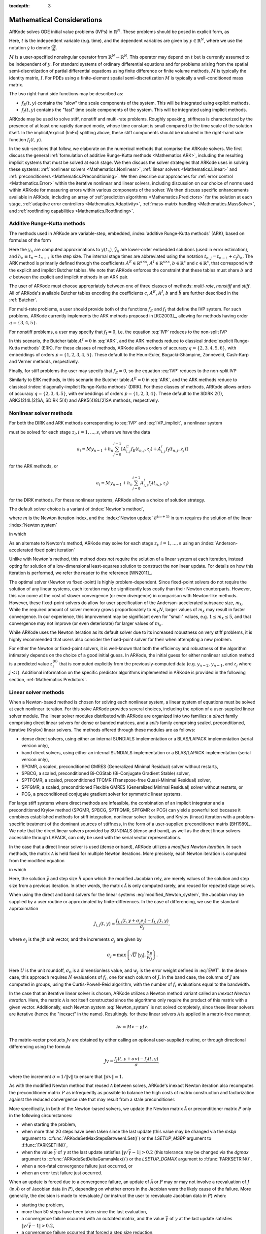 ..
   Programmer(s): Daniel R. Reynolds @ SMU
   ----------------------------------------------------------------
   Copyright (c) 2013, Southern Methodist University.
   All rights reserved.
   For details, see the LICENSE file.
   ----------------------------------------------------------------

:tocdepth: 3

.. _Mathematics:

===========================
Mathematical Considerations
===========================

ARKode solves ODE initial value problems (IVPs) in :math:`\mathbb{R}^N`.
These problems should be posed in explicit form, as

.. math::
   M\dot{y} = f_E(t,y) + f_I(t,y), \qquad y(t_0) = y_0.
   :label: IVP

Here, :math:`t` is the independent variable (e.g. time), and the
dependent variables are given by :math:`y \in \mathbb{R}^N`, where we
use the notation :math:`\dot{y}` to denote :math:`\frac{dy}{dt}`.

:math:`M` is a user-specified nonsingular operator from
:math:`\mathbb{R}^N \to \mathbb{R}^N`.  This operator may depend on
:math:`t` but is currently assumed to be independent of :math:`y`.
For standard systems of ordinary differential equations and for
problems arising from the spatial semi-discretization of partial
differential equations using finite difference or finite volume
methods, :math:`M` is typically the identity matrix, :math:`I`.  For
PDEs using a finite-element spatial semi-discretization :math:`M` is
typically a well-conditioned mass matrix.  

The two right-hand side functions may be described as:  

* :math:`f_E(t,y)` contains the "slow" time scale components of the
  system.  This will be integrated using explicit methods.

* :math:`f_I(t,y)` contains the "fast" time scale components of the
  system.  This will be integrated using implicit methods.

ARKode may be used to solve stiff, nonstiff and multi-rate problems.
Roughly speaking, stiffness is characterized by the presence of at
least one rapidly damped mode, whose time constant is small compared
to the time scale of the solution itself.  In the implicit/explicit
(ImEx) splitting above, these stiff components should be included in
the right-hand side function :math:`f_I(t,y)`.

In the sub-sections that follow, we elaborate on the numerical
methods that comprise the ARKode solvers.  We first discuss the
general :ref:`formulation of additive Runge-Kutta methods
<Mathematics.ARK>`, including the resulting implicit systems that must
be solved at each stage.  We then discuss the solver strategies that
ARKode uses in solving these systems: :ref:`nonlinear solvers
<Mathematics.Nonlinear>`, :ref:`linear solvers <Mathematics.Linear>`
and :ref:`preconditioners <Mathematics.Preconditioning>`.  We then
describe our approaches for :ref:`error control <Mathematics.Error>`
within the iterative nonlinear and linear solvers, including
discussion on our choice of norms used within ARKode for measuring
errors within various components of the solver.  We then discuss
specific enhancements available in ARKode, including an array of
:ref:`prediction algorithms <Mathematics.Predictors>` for the solution
at each stage, :ref:`adaptive error controllers
<Mathematics.Adaptivity>`, :ref:`mass-matrix handling
<Mathematics.MassSolve>`, and :ref:`rootfinding capabilities
<Mathematics.Rootfinding>`.





.. _Mathematics.ARK:

Additive Runge-Kutta methods
===============================

The methods used in ARKode are variable-step, embedded, 
:index:`additive Runge-Kutta methods` (ARK), based on formulas of the
form 

.. math::
   M z_i &= M y_{n-1} + h_n \sum_{j=0}^{i-1} A^E_{i,j} f_E(t_{n,j}, z_j) 
                 + h_n \sum_{j=0}^{i}   A^I_{i,j} f_I(t_{n,j}, z_j),
   \quad i=1,\ldots,s, \\
   M y_n &= M y_{n-1} + h_n \sum_{i=0}^{s} b_i \left(f_E(t_{n,i}, z_i) 
                 + f_I(t_{n,i}, z_i)\right), \\
   M \tilde{y}_n &= M y_{n-1} + h_n \sum_{i=0}^{s} \tilde{b}_i 
       \left(f_E(t_{n,i}, z_i) + f_I(t_{n,i}, z_i)\right).
   :label: ARK

Here the :math:`y_n` are computed approximations to :math:`y(t_n)`,
:math:`\tilde{y}_n` are lower-order embedded solutions (used in error
estimation), and :math:`h_n \equiv t_n - t_{n-1}` is the step size.
The internal stage times are abbreviated using the notation
:math:`t_{n,j} = t_{n-1} + c_j h_n`.  The ARK method is primarily
defined through the coefficients :math:`A^E \in \mathbb{R}^{s\times s}`, 
:math:`A^I \in \mathbb{R}^{s\times s}`, :math:`b \in \mathbb{R}^{s}` and 
:math:`c \in \mathbb{R}^{s}`, that correspond with the explicit and
implicit Butcher tables.  We note that ARKode enforces the constraint
that these tables must share :math:`b` and :math:`c` between the
explicit and implicit methods in an ARK pair.  

The user of ARKode must choose appropriately between one of three
classes of methods: *multi-rate*, *nonstiff* and *stiff*.  All of
ARKode's available Butcher tables encoding the coefficients :math:`c`,
:math:`A^E`, :math:`A^I`, :math:`b` and :math:`\tilde{b}` are further
described in the :ref:`Butcher`.  

For multi-rate problems, a user should provide both of the functions
:math:`f_E` and :math:`f_I` that define the IVP system.  For such
problems, ARKode currently implements the ARK methods proposed in
[KC2003]_, allowing for methods having order :math:`q = \{3,4,5\}`.

For nonstiff problems, a user may specify that :math:`f_I = 0`,
i.e. the equation :eq:`IVP` reduces to the non-split IVP 

.. math::
   M\dot{y} = f_E(t,y), \qquad y(t_0) = y_0.
   :label: IVP_explicit

In this scenario, the Butcher table :math:`A^I=0` in :eq:`ARK`, and
the ARK methods reduce to classical :index:`explicit Runge-Kutta
methods` (ERK).  For these classes of methods, ARKode allows orders of
accuracy :math:`q = \{2,3,4,5,6\}`, with embeddings of orders :math:`p
= \{1,2,3,4,5\}`.  These default to the Heun-Euler, Bogacki-Shampine,
Zonneveld, Cash-Karp and Verner methods, respectively.

Finally, for stiff problems the user may specify that :math:`f_E = 0`,
so the equation :eq:`IVP` reduces to the non-split IVP 

.. math::
   M\dot{y} = f_I(t,y), \qquad y(t_0) = y_0.
   :label: IVP_implicit

Similarly to ERK methods, in this scenario the Butcher table
:math:`A^E=0` in :eq:`ARK`, and the ARK methods reduce to classical
:index:`diagonally-implicit Runge-Kutta methods` (DIRK).  For these
classes of methods, ARKode allows orders of accuracy :math:`q =
\{2,3,4,5\}`, with embeddings of orders :math:`p = \{1,2,3,4\}`.
These default to the SDIRK 2(1), ARK3(2)4L[2]SA, SDIRK 5(4) and
ARK5(4)8L[2]SA methods, respectively. 




.. _Mathematics.Nonlinear:

Nonlinear solver methods
===============================


For both the DIRK and ARK methods corresponding to :eq:`IVP` and
:eq:`IVP_implicit`, a nonlinear system

.. math::
   G(z_i) \equiv M z_i - h_n A^I_{i,i} f_I(t_{n,i}, z_i) - a_i = 0
   :label: Residual

must be solved for each stage :math:`z_i, i=1,\ldots,s`, where we have
the data 

.. math::
   a_i \equiv M y_{n-1} + h_n \sum_{j=0}^{i-1} \left[
      A^E_{i,j} f_E(t_{n,j}, z_j) +
      A^I_{i,j} f_I(t_{n,j}, z_j) \right]
   
for the ARK methods, or 

.. math::
   a_i \equiv M y_{n-1} + h_n \sum_{j=0}^{i-1} 
      A^I_{i,j} f_I(t_{n,j}, z_j)
   
for the DIRK methods.  For these nonlinear systems, ARKode allows a
choice of solution strategy. 

The default solver choice is a variant of :index:`Newton's method`,

.. math::
   z_i^{(m+1)} = z_i^{(m)} + \delta^{(m+1)},
   :label: Newton_iteration

where :math:`m` is the Newton iteration index, and the :index:`Newton
update` :math:`\delta^{(m+1)}` in turn requires the solution of the
linear :index:`Newton system` 

.. math::
   {\mathcal A}\left(z_i^{(m)}\right) \delta^{(m+1)} = -G\left(z_i^{(m)}\right), 
   :label: Newton_system

in which

.. math::
   {\mathcal A} \approx M - \gamma J, \quad J = \frac{\partial f_I}{\partial y},
   \quad\text{and}\quad \gamma = h_n A^I_{i,i}.
   :label: NewtonMatrix

As an alternate to Newton's method, ARKode may solve for each stage
:math:`z_i, i=1,\ldots,s` using an :index:`Anderson-accelerated fixed
point iteration`

.. math::
   z_i^{(m+1)} = g(z_i^{(m)}), \quad m=0,1,\ldots
   :label: AAFP_iteration

Unlike with Newton's method, this method *does not* require the
solution of a linear system at each iteration, instead opting for
solution of a low-dimensional least-squares solution to construct the
nonlinear update.  For details on how this iteration is performed, we
refer the reader to the reference [WN2011]_.

The optimal solver (Newton vs fixed-point) is highly
problem-dependent.  Since fixed-point solvers do not require
the solution of any linear systems, each iteration may be
significantly less costly than their Newton counterparts.  However,
this can come at the cost of slower convergence (or even divergence)
in comparison with Newton-like methods.  However, these fixed-point
solvers do allow for user specification of the Anderson-accelerated
subspace size, :math:`m_k`.  While the required amount of solver
memory grows proportionately to :math:`m_k N`, larger values of
:math:`m_k` may result in faster convergence.  In our experience, this
improvement may be significant even for "small" values,
e.g. :math:`1\le m_k\le 5`, and that convergence may not improve (or
even deteriorate) for larger values of :math:`m_k`.

While ARKode uses the Newton iteration as its default solver due to
its increased robustness on very stiff problems, it is highly
recommended that users also consider the fixed-point solver for their
when attempting a new problem.




For either the Newton or fixed-point solvers, it is well-known that
both the efficiency and robustness of the algorithm intimately depends
on the choice of a good initial guess.  In ARKode, the initial guess
for either nonlinear solution method is a predicted value
:math:`z_i^{(0)}` that is computed explicitly from the
previously-computed data (e.g. :math:`y_{n-2}`, :math:`y_{n-1}`, and
:math:`z_j` where :math:`j<i`).  Additional information on the
specific predictor algorithms implemented in ARKode is provided in the
following section, :ref:`Mathematics.Predictors`.



.. _Mathematics.Linear:

Linear solver methods
===============================

When a Newton-based method is chosen for solving each nonlinear
system, a linear system of equations must be solved at each nonlinear
iteration.  For this solve ARKode provides several choices, including
the option of a user-supplied linear solver module.  The linear solver
modules distributed with ARKode are organized into two families: a
*direct* family comprising direct linear solvers for dense or banded
matrices, and a *spils* family comprising scaled, preconditioned,
iterative (Krylov) linear solvers.  The methods offered through these
modules are as follows:

* dense direct solvers, using either an internal SUNDIALS
  implementation or a BLAS/LAPACK implementation (serial version
  only), 
* band direct solvers, using either an internal SUNDIALS
  implementation or a BLAS/LAPACK implementation (serial version
  only), 
* SPGMR, a scaled, preconditioned GMRES (Generalized Minimal Residual)
  solver without restarts, 
* SPBCG, a scaled, preconditioned Bi-CGStab (Bi-Conjugate Gradient
  Stable) solver,
* SPTFQMR, a scaled, preconditioned TFQMR (Transpose-free
  Quasi-Minimal Residual) solver,
* SPFGMR, a scaled, preconditioned Flexible GMRES (Generalized Minimal
  Residual) solver without restarts, or
* PCG, a preconditioned conjugate gradient solver for symmetric linear
  systems.

For large stiff systems where direct methods are infeasible, the
combination of an implicit integrator and a preconditioned
Krylov method (SPGMR, SPBCG, SPTFQMR, SPFGMR or PCG) can yield a
powerful tool because it combines established methods for stiff
integration, nonlinear solver iteration, and Krylov (linear) iteration
with a problem-specific treatment of the dominant sources of
stiffness, in the form of a user-supplied preconditioner matrix
[BH1989]_.  We note that the direct linear solvers
provided by SUNDIALS (dense and band), as well as the direct linear
solvers accessible through LAPACK, can only be used with the serial
vector representations.


.. index:: modified Newton iteration

In the case that a direct linear solver is used (dense or band),
ARKode utilizes a *modified Newton iteration*. In such methods, the
matrix :math:`{\mathcal A}` is held fixed for multiple Newton
iterations.  More precisely, each Newton iteration is computed from
the modified equation 

.. math::
   \tilde{\mathcal A}\left(z_i^{(m)}\right) \delta^{(m+1)} = -G\left(z_i^{(m)}\right), 
   :label: modified_Newton_system

in which

.. math::
   \tilde{\mathcal A} \approx M - \tilde{\gamma} \tilde{J}, \quad \tilde{J} =
   \frac{\partial f_I}{\partial y}(\tilde y), \quad\text{and}\quad
   \tilde{\gamma} = \tilde{h} A^I_{i,i}. 
   :label: modified_NewtonMatrix

Here, the solution :math:`\tilde{y}` and step size :math:`\tilde{h}`
upon which the modified Jacobian rely, are merely values of the
solution and step size from a previous iteration.  In other words, the
matrix :math:`\tilde{\mathcal A}` is only computed rarely, and reused for
repeated stage solves.  

When using the direct and band solvers for the linear systems
:eq:`modified_Newton_system`, the Jacobian may be supplied by a user
routine or approximated by finite-differences.  In the case of
differencing, we use the standard approximation

.. math::
   J_{i,j}(t,y) = \frac{f_{I,i}(t,y+\sigma_j e_j) - f_{I,i}(t,y)}{\sigma_j},

where :math:`e_j` is the jth unit vector, and the increments
:math:`\sigma_j` are given by 

.. math::
   \sigma_j = \max\left\{ \sqrt{U}\, |y_j|, \frac{\sigma_0}{w_j} \right\}.

Here :math:`U` is the unit roundoff, :math:`\sigma_0` is a
dimensionless value, and :math:`w_j` is the error weight defined in
:eq:`EWT`.  In the dense case, this approach requires :math:`N`
evaluations of :math:`f_I`, one for each column of :math:`J`.  In the
band case, the columns of :math:`J` are computed in groups, using the
Curtis-Powell-Reid algorithm, with the number of :math:`f_I`
evaluations equal to the bandwidth.




.. index:: inexact Newton iteration

In the case that an iterative linear solver is chosen, ARKode utilizes a
Newton method variant called an *Inexact Newton iteration*.  Here, the
matrix :math:`{\mathcal A}` is not itself constructed since the
algorithms only require the product of this matrix with a given
vector.  Additionally, each Newton system :eq:`Newton_system` is not
solved completely, since these linear solvers are iterative (hence the
"inexact" in the name). Resultingly. for these linear solvers
:math:`{\mathcal A}` is applied in a matrix-free manner, 

.. math::

   {\mathcal A}v = Mv - \gamma Jv.

The matrix-vector products :math:`Jv` are obtained by either calling
an optional user-supplied routine, or through directional differencing
using the formula 

.. math::
   Jv = \frac{f_I(t,y+\sigma v) - f_I(t,y)}{\sigma},

where the increment :math:`\sigma = 1/\|v\|` to ensure that 
:math:`\|\sigma v\| = 1`.


As with the modified Newton method that reused :math:`{\mathcal A}` between solves,
ARKode's inexact Newton iteration also recomputes the preconditioner
matrix :math:`P` as infrequently as possible to balance the high costs
of matrix construction and factorization against the reduced
convergence rate that may result from a stale preconditioner. 

More specifically, in both of the Newton-based solvers, we update the
Newton matrix :math:`\tilde{\mathcal A}` or preconditioner matrix :math:`P`
only in the following circumstances: 

* when starting the problem,
* when more than 20 steps have been taken since the last update (this
  value may be changed via the *msbp* argument to
  :c:func:`ARKodeSetMaxStepsBetweenLSet()`) or the *LSETUP_MSBP*
  argument to :f:func:`FARKSETIIN()`, 
* when the value :math:`\bar{\gamma}` of :math:`\gamma` at the last
  update satisfies :math:`\left|\gamma/\bar{\gamma} - 1\right| > 0.2`
  (this tolerance may be changed via the *dgmax* argument to 
  :c:func:`ARKodeSetDeltaGammaMax()`) or the *LSETUP_DGMAX*
  argument to :f:func:`FARKSETRIN()`, 
* when a non-fatal convergence failure just occurred, or
* when an error test failure just occurred.

When an update is forced due to a convergence failure, an update of
:math:`\tilde{\mathcal A}` or :math:`P` may or may not involve a reevaluation of
:math:`J` (in :math:`\tilde{\mathcal A}`) or of Jacobian data (in :math:`P`),
depending on whether errors in the Jacobian were the likely cause of the
failure.  More generally, the decision is made to reevaluate :math:`J`
(or instruct the user to reevaluate Jacobian data in :math:`P`) when:

* starting the problem,
* more than 50 steps have been taken since the last evaluation,
* a convergence failure occurred with an outdated matrix, and the
  value :math:`\bar{\gamma}` of :math:`\gamma` at the last update
  satisfies :math:`\left|\gamma/\bar{\gamma} - 1\right| > 0.2`,
* a convergence failure occurred that forced a step size reduction.


As will be further discussed in the section
:ref:`Mathematics.Preconditioning`, in the case of a Krylov method, 
preconditioning may be applied on the left, right, or on both sides of
:math:`{\mathcal A}`, with user-supplied routines for the preconditioner setup
and solve operations.  




.. _Mathematics.Error:

Iteration Error Control
========================


.. _Mathematics.Error.Norm:

Choice of norm
----------------

In the process of controlling errors at various levels (time
integration, nonlinear solution, linear solution), ARKode uses a
:index:`weighted root-mean-square norm`, denoted
:math:`\|\cdot\|_\text{WRMS}`, for all error-like quantities,

.. math::
   \|v\|_\text{WRMS} = \left( \frac{1}{N} \sum_{i=1}^N \left(v_i\,
   w_i\right)^2\right)^{1/2}. 
   :label: WRMS_NORM

The power of this choice of norm arises in the specification of the
weighting vector :math:`w`, that combines the units of the problem
with the user-supplied measure of "acceptable" error.  To this end,
ARKode constructs and :index:`error weight vector` using the
most-recent step solution and the relative and absolute tolerances
input by the user, namely

.. math::
   w_i = \frac{1}{RTOL\cdot |y_i| + ATOL_i}.
   :label: EWT

Since :math:`1/w_i` represents a tolerance in the component
:math:`y_i`, a vector whose WRMS norm is 1 is regarded as "small." For
brevity, we will typically drop the subscript WRMS on norms in the
remainder of this section. 

Additionally, for problems involving a non-identity mass matrix,
:math:`M\ne I`, the units of equation :eq:`IVP` may differ from the
units of the solution :math:`y`.  In this case, ARKode may also
construct a :index:`residual weight vector`,

.. math::
   w_i = \frac{1}{RTOL\cdot |My_i| + ATOL'_i},
   :label: RWT

where the user may specify a separate absolute residual tolerance
value or array, :math:`ATOL'_i`.  The choice of weighting vector used
in any given norm is determined by the quantity being measured: values
having solution units use :eq:`EWT`, whereas values having equation
units use :eq:`RWT`.  Obviously, for problems with :math:`M=I`, the
weighting vectors are identical. 




.. _Mathematics.Error.Nonlinear:

Nonlinear iteration error control
-----------------------------------

The stopping test for all of ARKode's nonlinear solvers is related to
the subsequent local error test, with the goal of keeping the
nonlinear iteration errors from interfering with local error control.
Denoting the final computed value of each stage solution as
:math:`z_i^{(m)}`, and the true stage solution solving :eq:`Residual`
as :math:`z_i`, we want to ensure that the iteration error
:math:`z_i - z_i^{(m)}` is "small" (recall that a norm less than 1 is
already considered "small").

To this end, we first estimate the linear convergence rate :math:`R_i`
of the nonlinear iteration.  We initialize :math:`R_i=1`, and reset it 
to this value whenever :math:`\tilde{\mathcal A}` or :math:`P` are
updated.  After computing a nonlinear correction :math:`\delta^{(m)} =
z_i^{(m)} - z_i^{(m-1)}`, if :math:`m>1` we update :math:`R_i` as

.. math:: 
   R_i \leftarrow \max\{ 0.3 R_i, \left\|\delta^{(m)}\right\| / \left\|\delta^{(m-1)}\right\| \}.

where the factor 0.3 is user-modifiable as the *crdown* input to the
the function :c:func:`ARKodeSetNonlinCRDown()` or the *NEWT_CRDOWN*
argument to :f:func:`FARKSETRIN()`.  

Denoting the true time step solution as :math:`y_n`, and the computed
time step solution (computed using the stage solutions
:math:`z_i^{(m)}`) as :math:`\tilde{y}_n`, we use the estimate 

.. math::
   \left\| y_n - \tilde{y}_n \right\| \approx 
   \max_i \left\| z_i^{(m+1)} - z_i^{(m)} \right\| \approx
   \max_i R_i \left\| z_i^{(m)} - z_i^{(m-1)} \right\| =
   \max_i R_i \left\| \delta^{(m)} \right\|.

Therefore our convergence (stopping) test for the nonlinear iteration
for each stage is 

.. math::
   R_i \left\|\delta^{(m)} \right\| < \epsilon,

where the factor :math:`\epsilon` has default value 0.1, and is
user-modifiable as the *nlscoef* input to the the function
:c:func:`ARKodeSetNonlinConvCoef()` or the *NLCONV_COEF* input to the
function :f:func:`FARKSETRIN()`.  We allow at most 3 nonlinear
iterations (modifiable through :c:func:`ARKodeSetMaxNonlinIters()`, or
as the *MAX_NSTEPS* argument to :f:func:`FARKSETIIN()`).  We also
declare the nonlinear iteration to be divergent if any of the ratios
:math:`\|\delta^{(m)}\| / \|\delta^{(m-1)}\| > 2.3` with :math:`m>1`
(the value 2.3 may be modified as the *rdiv* input to 
:c:func:`ARKodeSetNonlinRDiv()` or the *NEWT_RDIV* input to
:f:func:`FARKSETRIN()`).  If convergence fails in the fixed 
point iteration, or in the Newton iteration with :math:`J` or
:math:`{\mathcal A}` current, we must then reduce the step size by a
factor of 0.25 (modifiable via the *etacf* input to the
:c:func:`ARKodeSetMaxCFailGrowth()` function or the *ADAPT_ETACF*
input to :f:func:`FARKSETRIN()`).  The integration is halted after 10
convergence failures (modifiable via the
:c:func:`ARKodeSetMaxConvFails()` function or the *MAX_CONVFAIL*
argument to :f:func:`FARKSETIIN()`).



.. _Mathematics.Error.Linear:

Linear iteration error control
-----------------------------------

When a Krylov method is used to solve the linear systems
:eq:`Newton_system`, its errors must also be controlled.  To this end,
we approximate the linear iteration error in the solution vector
:math:`\delta^{(m)}` using the preconditioned residual vector,
e.g. :math:`r = P{\mathcal A}\delta^{(m)} + PG` for the case of left
preconditioning (the role of the preconditioner is further elaborated
on in the next section).  In an attempt to ensure that the linear
iteration errors do not interfere with the nonlinear solution error
and local time integration error controls, we require that the norm of
the preconditioned linear residual satisfies

.. math::
  
   \|r\| \le 0.05\epsilon.

Here :math:`\epsilon` is the same value as that used above for the
nonlinear error control.  The value 0.05 may be modified by the user
through the :c:func:`ARKSpilsSetEpsLin()` function; it cannot
currently be modified from Fortran applications.




.. _Mathematics.Preconditioning:

Preconditioning
===================

When using an inexact Newton method to solve the nonlinear system
:eq:`Residual`, ARKode makes repeated use of a linear solver to solve
linear systems of the form :math:`{\mathcal A}x = b`, where :math:`x` is a
correction vector and :math:`b` is a residual vector.  If this linear
system solve is done with one of the scaled preconditioned iterative
linear solvers, the efficiency of such solvers may benefit
tremendously from preconditioning. A system :math:`{\mathcal A}x=b` can be
preconditioned as one of: 

.. math::
   (P^{-1}{\mathcal A})x = P^{-1}b & \qquad\text{[left preconditioning]}, \\
   ({\mathcal A}P^{-1})Px = b  & \qquad\text{[right preconditioning]}, \\
   (P_L^{-1} {\mathcal A} P_R^{-1}) P_R x = P_L^{-1}b & \qquad\text{[left and right
   preconditioning]}.

The Krylov method is then applied to a system with the
matrix :math:`P^{-1}{\mathcal A}`, :math:`{\mathcal A}P^{-1}`, or
:math:`P_L^{-1} {\mathcal A} P_R^{-1}`, instead of :math:`{\mathcal
A}`.  In order to improve the convergence of the Krylov iteration, the
preconditioner matrix :math:`P`, or the product :math:`P_L P_R` in the
third case, should in some sense approximate the system matrix
:math:`{\mathcal A}`.  Yet at the same time, in order to be
cost-effective the matrix :math:`P` (or matrices :math:`P_L` and
:math:`P_R`) should be reasonably efficient to evaluate and solve.
Finding an optimal point in this tradeoff between rapid 
convergence and low cost can be quite challenging.  Good choices are
often problem-dependent (for example, see [BH1989]_ for an
extensive study of preconditioners for reaction-transport systems). 

The ARKode solver allows for preconditioning either side, or on both
sides, although for non-symmetric matrices :math:`{\mathcal A}` we
know of few situations where preconditioning on both sides is superior
to preconditioning on one side only (with the product :math:`P = P_L
P_R`).  Moreover, for a given preconditioner matrix, the merits of left 
vs. right preconditioning are unclear in general, and the user should
experiment with both choices.  Performance will differ between these
choices because the inverse of the left preconditioner is included in
the linear system residual whose norm is being tested in the Krylov
algorithm.  As a rule, however, if the preconditioner is the product
of two matrices, we recommend that preconditioning be done either on
the left only or the right only, rather than using one factor on each
side.  An exception to this rule is the PCG solver, that itself
assumes a symmetric matrix :math:`{\mathcal A}`, since the PCG
algorithm in fact applies the single preconditioner matrix :math:`P`
in both left/right fashion as :math:`P^{-1/2} {\mathcal A} P^{-1/2}`.

Typical preconditioners used with ARKode are based on approximations
to the system Jacobian, :math:`J = \partial f_I / \partial y`.  Since
the Newton iteration matrix involved is :math:`{\mathcal A} = M - \gamma J`, any
approximation :math:`\bar{J}` to :math:`J` yields a matrix that is of
potential use as a preconditioner, namely :math:`P = M - \gamma
\bar{J}`. Because the Krylov iteration occurs within a Newton
iteration and further also within a time integration, and since each
of these iterations has its own test for convergence, the
preconditioner may use a very crude approximation, as long as it
captures the dominant numerical feature(s) of the system.  We have
found that the combination of a preconditioner with the Newton-Krylov
iteration, using even a relatively poor approximation to the Jacobian,
can be surprisingly superior to using the same matrix without Krylov
acceleration (i.e., a modified Newton iteration), as well as to using
the Newton-Krylov method with no preconditioning.




.. _Mathematics.Predictors:

Implicit predictors
===========================

For problems with implicit components, ARKode will employ a prediction 
algorithm for constructing the initial guesses for each Runge-Kutta
stage, :math:`z_i^{(0)}`.  As is well-known with nonlinear solvers,
the selection of a good initial guess can have dramatic effects on both
the speed and robustness of the nonlinear solve, enabling the
difference between rapid quadratic convergence versus divergence of
the iteration.  To this end, ARKode implements a variety of prediction
algorithms that may be selected by the user.  In each case, the stage
guesses :math:`z_i^{(0)}` are constructed explicitly using
readily-available information, including the previous step solutions
:math:`y_{n-1}` and :math:`y_{n-2}`, as well as any previous stage
solutions :math:`z_j, \quad j<i`.  In all cases, prediction is
performed by constructing an interpolating polynomial through
existing data, which is then evaluated at the subsequent stage times
to provide an inexpensive but (hopefully) reasonable prediction of the
subsequent solution value.  Specifically, for all of the Runge-Kutta
methods implemented in ARKode (and the vast majority in general), each
stage solution satisfies

.. math::
   z_i \approx y(t_{n,i}),

so by constructing an interpolating polynomial :math:`p_q(t)` through
a set of existing data, the initial guess at stage solutions may be
approximated as 

.. math::
   z_i^{(0)} = p_q(t_{n,i}).

Denoting :math:`[a,b]` as the interval containing the data used to
construct :math:`p_q(t)`, and assuming forward integration from
:math:`a\to b`, it is typically the case that :math:`t_{n,j} > b`.
The dangers of using a polynomial interpolant to extrapolate values
outside the interpolation interval are well-known, with higher-order
polynomials and predictions further outside the interval resulting in
the greatest potential inaccuracies.

Each prediction algorithm therefore constructs a different type of
interpolant :math:`p_q(t)`, as described below.



.. _Mathematics.Predictors.Trivial:

Trivial predictor
--------------------

The so-called "trivial predictor" is given by the formula

.. math::

   p_0(\tau) = y_{n-1}.

While this piecewise-constant interpolant is clearly not a highly
accurate candidate for problems with time-varying solutions, it is
often the most robust approach for either highly stiff problems, or
problems with implicit constraints whose violation may cause illegal
solution values (e.g. a negative density or temperature). 


.. _Mathematics.Predictors.Max:

Maximum order predictor
---------------------------

At the opposite end of the spectrum, ARKode can construct an
interpolant :math:`p_q(t)` of polynomial order up to :math:`q=3`.
Here, the function :math:`p_q(t)` is identical to the one used for
interpolation of output solution values between time steps, i.e. for
":index:`dense output`" of :math:`y(t)` for :math:`t_{n-1} < t < t_n`.
The order of this polynomial, :math:`q`, may be specified by the user
with the function :c:func:`ARKodeSetDenseOrder()` or with the
*DENSE_ORDER* argument to :f:func:`FARKSETIIN()`.

The interpolants generated are either of Lagrange or Hermite form, and
use the data :math:`\left\{ y_{n-2}, f_{n-2}, y_{n-1}, f_{n-1}
\right\}`, where we use :math:`f_{k}` to denote :math:`M^{-1}
\left(f_E(t_k,y_k) + f_I(t_k,y_k)\right)`.  Defining a scaled and
shifted "time" variable :math:`\tau` for the interval :math:`[t_{n-2},
t_{n-1}]` as 

.. math::

   \tau(t) = (t-t_n)/h_{n-1},

we may denote the predicted stage times in the subsequent time
interval :math:`[t_{n-1}, t_{n}]` as 

.. math::

   \tau_i = c_i \frac{h_n}{h_{n-1}}.

We then construct the interpolants :math:`p(t)` as follows:

* :math:`q=0`: constant interpolant

  .. math::

     p_0(\tau) = \frac{y_{n-2} + y_{n-1}}{2}.

* :math:`q=1`: linear Lagrange interpolant

  .. math::

     p_1(\tau) = -\tau\, y_{n-2} + (1+\tau)\, y_{n-1}.

* :math:`q=2`: quadratic Hermite interpolant

  .. math::

     p_2(\tau) =  \tau^2\,y_{n-2} + (1-\tau^2)\,y_{n-1} + h(\tau+\tau^2)\,f_{n-1}.

* :math:`q=3`: cubic Hermite interpolant

  .. math::

     p_3(\tau) =  (3\tau^2 + 2\tau^3)\,y_{n-2} +
     (1-3\tau^2-2\tau^3)\,y_{n-1} + h(\tau^2+\tau^3)\,f_{n-2} +
     h(\tau+2\tau^2+\tau^3)\,f_{n-1}. 

These higher-order predictors may be useful when using lower-order
methods in which :math:`h_n` is not too large.  We further note that
although interpolants of order :math:`> 3` are possible, these are not
implemented due to their increased computing and storage costs, along
with their diminishing returns due to increased extrapolation error.



.. _Mathematics.Predictors.Decreasing:

Variable order predictor
---------------------------

This predictor attempts to use higher-order interpolations
:math:`p_q(t)` for predicting earlier stages in the subsequent time
interval, and lower-order interpolants for later stages.  It uses the
same formulas as described above, but chooses :math:`q` adaptively
based on the stage index :math:`i`, under the (rather tenuous)
assumption that the stage times are increasing, i.e. :math:`c_j < c_k`
for :math:`j<k`:

.. math::
   q = \max\{ q_\text{max} - i,\; 1 \}.



.. _Mathematics.Predictors.Cutoff:

Cutoff order predictor
---------------------------

This predictor follows a similar idea as the previous algorithm, but
monitors the actual stage times to determine the polynomial
interpolant to use for prediction:

.. math::
   q = \begin{cases}
      q_\text{max}, & \text{if}\quad \tau < \tfrac12,\\
      1, & \text{otherwise}.
   \end{cases}



.. _Mathematics.Predictors.Bootstrap:

Bootstrap predictor
---------------------------

This predictor does not use any information from within the preceding
step, instead using information only within the current step
:math:`[t_{n-1},t_n]` (including :math:`y_{n-1}` and
:math:`f_{n-1}`).  Instead, this approach uses the right-hand side
from a previously computed stage solution in the same step,
:math:`f(t_{n-1}+c_j h,z_j)` to construct a quadratic Hermite
interpolant for the prediction.  If we define the constants
:math:`\tilde{h} = c_j h` and :math:`\tau = c_i h`, the predictor is
given by 

.. math::
 
   z_i^{(0)} = y_{n-1} + \left(\tau - \frac{\tau^2}{2\tilde{h}}\right)
      f(t_{n-1},y_{n-1}) + \frac{\tau^2}{2\tilde{h}} f(t_{n-1}+c_j h,z_j).

For stages in which :math:`c_j=0` for all previous stages 
:math:`j = 0,\ldots,i-1`, and for the first stage of any time step
:math:`(i=0)`, this method reduces to using the trivial predictor  
:math:`z_i^{(0)} = y_{n-1}`.  For stages having multiple precdding
nonzero :math:`c_j`, we choose the stage having largest :math:`c_j`
value, to minimize the amount of extrapolation induced through the
prediction.





.. _Mathematics.Adaptivity:

Time step adaptivity
=======================

A critical component of ARKode, making it an IVP "solver" rather than
just an integrator, is its adaptive control of local truncation error.
At every step, we estimate the local error, and ensure that it
satisfies tolerance conditions.  If this local error test fails, then
the step is recomputed with a reduced step size.  To this end, every
Runge-Kutta method packaged within ARKode admit an embedded solution
:math:`\tilde{y}_n`, as shown in equation :eq:`ARK`. Generally, these
embedded solutions attain a lower order of accuracy than the computed
solution :math:`y_n`.  Denoting these orders of accuracy as :math:`p`
and :math:`q`, where :math:`p` corresponds to the embedding and
:math:`q` corresponds to the method, for the majority of embedded 
methods :math:`p = q-1`.  These values of :math:`p` and :math:`q`
correspond to the global order of accuracy for the method and
embedding, hence each admit local errors satisfying [HW1993]_

.. math::
   \| y_n - y(t_n) \| = C h_n^{q+1} + \mathcal O(h_n^{q+2}), \\
   \| \tilde{y}_n - y(t_n) \| = D h_n^{p+1} + \mathcal O(h_n^{p+2}),
   :label: AsymptoticErrors

where :math:`C` and :math:`D` are constants independent of :math:`h`,
and where we have assumed exact initial conditions for the step,
:math:`y_{n-1} = y(t_{n-1})`. Combining these estimates, we have

.. math::
   \| y_n - \tilde{y}_n \| = \| y_n - y(t_n) - \tilde{y}_n + y(t_n) \| 
   \le \| y_n - y(t_n) \| + \| \tilde{y}_n - y(t_n) \| 
   \le D h_n^{p+1} + \mathcal O(h_n^{p+2}).

We therefore use this difference norm as an estimate for the local
truncation error at the step :math:`n`,

.. math::
   T_n = \beta \left(y_n - \tilde{y}_n\right) = 
   \beta h_n M^{-1} \sum_{i=0}^{s} \left(b_i - \tilde{b}_i\right) 
   \left(f_E(t_{n-1} + c_i h_n, z_i) + f_I(t_{n-1} + c_i h_n, z_i)\right).
   :label: LTE

Here, :math:`\beta>0` is an error *bias* to help account for the error
constant :math:`D`; the default value of this is :math:`\beta = 1.5`,
and may be modified by the user through the function
:c:func:`ARKodeSetErrorBias()` or through the input *ADAPT_BIAS* to
:f:func:`FARKSETRIN()`.

With this LTE estimate, the local error test is simply :math:`\|T_n\|
< 1`, where we remind that this norm includes the user-specified
relative and absolute tolerances.  If this error test passes, the step
is considered successful, and the estimate is subsequently used to
estimate the next step size, as will be described below in the section
:ref:`Mathematics.Adaptivity.ErrorControl`.  If the error test fails,
the step is rejected and a new step size :math:`h'` is then computed
using the error control algorithms described in
:ref:`Mathematics.Adaptivity.ErrorControl`.  A new attempt at the step
is made, and the error test is repeated.  If it fails multiple times
(as specified through the *small_nef* input to
:c:func:`ARKodeSetSmallNumEFails()` or the *ADAPT_SMALL_NEF* argument
to :f:func:`FARKSETIIN()`, which defaults to 2), then
:math:`h'/h` is limited above to 0.3 (this is modifiable via the
*etamxf* argument to :c:func:`ARKodeSetMaxEFailGrowth()` or the
*ADAPT_ETAMXF* argument to :f:func:`FARKSETRIN()`), and
limited below to 0.1 after an additional step failure.  After
seven error test failures (modifiable via the function
:c:func:`ARKodeSetMaxErrTestFails()` or the *MAX_ERRFAIL* argument to
:f:func:`FARKSETIIN()`), ARKode returns to the user with a give-up
message. 

We define the step size ratio between a prospective step :math:`h'`
and a completed step :math:`h` as :math:`\eta`, i.e.

.. math::
   \eta = h' / h.

This is bounded above by :math:`\eta_\text{max}` to ensure that step size
adjustments are not overly aggressive.  This value is modified
according to the step and history,

.. math::
   \eta_\text{max} = \begin{cases}
     \text{etamx1}, & \quad\text{on the first step (default is 10000)}, \\
     \text{growth}, & \quad\text{on general steps (default is 20)}, \\
     1, & \quad\text{if the previous step had an error test failure}.
   \end{cases}

Here, the values of *etamx1* and *growth* may be modified by the user
in the functions :c:func:`ARKodeSetMaxFirstGrowth()` and
:c:func:`ARKodeSetMaxGrowth()`, respectively, or through the inputs
*ADAPT_ETAMX1* and *ADAPT_GROWTH* to the function
:f:func:`FARKSETRIN()`. 

A flowchart detailing how the time steps are modified at each
iteration to ensure solver convergence and successful steps is given
in the figure below.  Here, all norms correspond to the WRMS norm, and
the error adaptivity function **arkAdapt** is supplied by one of the
error control algorithms discussed in the subsections below. 

.. _adaptivity_figure:

.. figure:: figs/time_adaptivity.png
   :scale: 40 %
   :align: center


For some problems it may be preferrable to avoid small step size
adjustments.  This can be especially true for problems that construct
and factor the Newton Jacobian matrix :math:`{\mathcal A}` from
equation :eq:`NewtonMatrix` for either a direct solve, or as a
preconditioner for an iterative solve, where this construction is
computationally expensive, and where Newton convergence can be
seriously hindered through use of a somewhat incorrect
:math:`{\mathcal A}`.  In these scenarios, the step is not changed
when :math:`\eta \in [\eta_L, \eta_U]`.  The default values for these
parameters are :math:`\eta_L = 1` and :math:`\eta_U = 1.5`, though
these are modifiable through the function
:c:func:`ARKodeSetFixedStepBounds()` or through the input
*ADAPT_BOUNDS* to the function :f:func:`FARKSETRIN()`.

The user may supply external bounds on the step sizes within ARKode,
through defining the values :math:`h_\text{min}` and :math:`h_\text{max}` with
the functions :c:func:`ARKodeSetMinStep()` and
:c:func:`ARKodeSetMaxStep()`, or through the inputs *MIN_STEP* and
*MAX_STEP* to the function :f:func:`FARKSETRIN()`, respectively. 
These default to :math:`h_\text{min}=0` and :math:`h_\text{max}=\infty`.  

Normally, ARKode takes steps until a user-defined output value
:math:`t = t_\text{out}` is overtaken, and then it computes
:math:`y(t_\text{out})` by interpolation (using the same dense output
routines described in the section
:ref:`Mathematics.Predictors.Max`). However, a "one step" mode option 
is available, where control returns to the calling program after each
step. There are also options to force ARKode not to integrate past a
given stopping point :math:`t = t_\text{stop}`, through the function
:c:func:`ARKodeSetStopTime()` or through the input *STOP_TIME* to
:f:func:`FARKSETRIN()`. 



.. _Mathematics.Adaptivity.ErrorControl:

Asymptotic error control
---------------------------

As mentioned above, ARKode adapts the step size in order to attain
local errors within desired tolerances of the true solution.  These
adaptivity algorithms estimate the prospective step size :math:`h'`
based on the asymptotic local error estimates :eq:`AsymptoticErrors`.
We define the values :math:`\varepsilon_n`, :math:`\varepsilon_{n-1}`
and :math:`\varepsilon_{n-2}` as

.. math::
   \varepsilon_k &\ \equiv \ \|T_k\| 
      \ = \ \beta \|y_n - \tilde{y}_n\|,

corresponding to the local error estimates for three consecutive
steps, :math:`t_{n-3} \to t_{n-2} \to t_{n-1} \to t_n`.  These local
error history values are all initialized to 1.0 upon program
initialization, to accomodate the few initial time steps of a
calculation where some of these error estimates are undefined.  With
these estimates, ARKode implements a variety of error control
algorithms, as specified in the subsections below.


.. _Mathematics.Adaptivity.ErrorControl.PID:

PID controller
^^^^^^^^^^^^^^^^^^

This is the default time adaptivity controller used by ARKode.  It
derives from those found in [KC2003]_, [S1998]_, [S2003]_ and
[S2006]_.  It uses all three of the local error estimates
:math:`\varepsilon_n`, :math:`\varepsilon_{n-1}` and
:math:`\varepsilon_{n-2}` in determination of a prospective step size,

.. math::
   h' \;=\; h_n\; \varepsilon_n^{-k_1/p}\; \varepsilon_{n-1}^{k_2/p}\; 
        \varepsilon_{n-2}^{-k_3/p},

where the constants :math:`k_1`, :math:`k_2` and :math:`k_3` default
to 0.58, 0.21 and 0.1, respectively, though each may be changed via a
call to the C/C++ function :c:func:`ARKodeSetAdaptivityMethod()`, or
to the Fortran function :f:func:`FARKSETADAPTIVITYMETHOD()`.  In this
estimate, a floor of :math:`\varepsilon > 10^{-10}` is enforced to
avoid division-by-zero errors.  



.. _Mathematics.Adaptivity.ErrorControl.PI:

PI controller
^^^^^^^^^^^^^^^^^

Like with the previous method, the PI controller derives from those
found in [KC2003]_, [S1998]_, [S2003]_ and [S2006]_, but it differs in
that it only uses the two most recent step sizes in its adaptivity
algorithm, 

.. math::
   h' \;=\; h_n\; \varepsilon_n^{-k_1/p}\; \varepsilon_{n-1}^{k_2/p}.

Here, the default values of :math:`k_1` and :math:`k_2` default
to 0.8 and 0.31, respectively, though they may be changed via a
call to :c:func:`ARKodeSetAdaptivityMethod()` or
:f:func:`FARKSETADAPTIVITYMETHOD()`.  As with the previous controller,
at initialization :math:`k_1 = k_2 = 1.0` and the floor of
:math:`10^{-10}` is enforced on the local error estimates.  



.. _Mathematics.Adaptivity.ErrorControl.I:

I controller
^^^^^^^^^^^^^^^^

The so-called I controller is the standard time adaptivity control
algorithm in use by most available ODE solvers.  It bases the
prospective time step estimate entirely off of the current local error
estimate, 

.. math::
   h' \;=\; h_n\; \varepsilon_n^{-k_1/p}.

By default, :math:`k_1=1`, but that may be overridden by the user with
the function :c:func:`ARKodeSetAdaptivityMethod()` or the function
:f:func:`FARKSETADAPTIVITYMETHOD()`. 




.. _Mathematics.Adaptivity.ErrorControl.eGus:

Explicit Gustafsson controller
^^^^^^^^^^^^^^^^^^^^^^^^^^^^^^^^

This step adaptivity algorithm was proposed in [G1991]_, and
is primarily useful in combination with explicit Runge-Kutta methods.
Using the notation of our earlier controllers, it has the form

.. math::
   h' \;=\; \begin{cases}
      h_1\; \varepsilon_1^{-1/p}, &\quad\text{on the first step}, \\
      h_n\; \varepsilon_n^{-k_1/p}\; 
        \left(\varepsilon_n/\varepsilon_{n-1}\right)^{k_2/p}, &
      \quad\text{on subsequent steps}.
   \end{cases}
   :label: expGus

The default values of :math:`k_1` and :math:`k_2` are 0.367 and 0.268,
respectively, which may be changed bhy calling either 
:c:func:`ARKodeSetAdaptivityMethod()` or :f:func:`FARKSETADAPTIVITYMETHOD()`.




.. _Mathematics.Adaptivity.ErrorControl.iGus:

Implicit Gustafsson controller
^^^^^^^^^^^^^^^^^^^^^^^^^^^^^^^^^^^

A version of the above controller suitable for implicit Runge-Kutta
methods was introduced in [G1994]_, and has the form

.. math::
   h' = \begin{cases}
      h_1 \varepsilon_1^{-1/p}, &\quad\text{on the first step}, \\
      h_n \left(h_n / h_{n-1}\right) \varepsilon_n^{-k_1/p} 
        \left(\varepsilon_n/\varepsilon_{n-1}\right)^{-k_2/p}, &
      \quad\text{on subsequent steps}.
   \end{cases}
   :label: impGus

The algorithm parameters default to :math:`k_1 = 0.98` and 
:math:`k_2 = 0.95`, but may be modified by the user with
:c:func:`ARKodeSetAdaptivityMethod()` or :f:func:`FARKSETADAPTIVITYMETHOD()`. 




.. _Mathematics.Adaptivity.ErrorControl.ieGus:

ImEx Gustafsson controller
^^^^^^^^^^^^^^^^^^^^^^^^^^^^^^^^^^^^

An ImEx version of these two preceding controllers is available in
ARKode.  This approach computes the estimates :math:`h'_1` arising from
equation :eq:`expGus` and the estimate :math:`h'_2` arising from
equation :eq:`impGus`, and selects 

.. math::
   h' = \frac{h}{|h|}\min\left\{|h'_1|, |h'_2|\right\}.  

Here, equation :eq:`expGus` uses :math:`k_1` and
:math:`k_2` with default values of 0.367 and 0.268, while equation
:eq:`impGus` sets both parameters to the input :math:`k_3` that
defaults to 0.95.  All three of these parameters may be modified with
the C/C++ function :c:func:`ARKodeSetAdaptivityMethod()` or the
Fortran function :f:func:`FARKSETADAPTIVITYMETHOD()`. 



.. _Mathematics.Adaptivity.ErrorControl.User:

User-supplied controller
^^^^^^^^^^^^^^^^^^^^^^^^^^^^^^^^^^^^

Finally, ARKode allows the user to define their own time step
adaptivity function,

.. math::
   h' = H(y, t, h_n, h_{n-1}, h_{n-2}, \varepsilon_n, \varepsilon_{n-1}, \varepsilon_{n-2}, q, p),

via a call to the C/C++ routine :c:func:`ARKodeSetAdaptivityFn()` or
the Fortran routine :f:func:`FARKADAPTSET()`.





.. _Mathematics.Stability:

Explicit stability
======================

For problems that involve a nonzero explicit component,
:math:`f_E(t,y) \ne 0`, explicit and ImEx Runge-Kutta methods may 
benefit from addition user-supplied information regarding the explicit
stability region.  All ARKode adaptivity methods utilize estimates of
the local error.  It is often the case that such local error control
will be sufficient for method stability, since unstable steps will
typically exceed the error control tolerances.  However, for problems
in which :math:`f_E(t,y)` includes even moderately stiff components,
and especially for higher-order integration methods, it may occur that
a significant number of attempted steps will exceed the error
tolerances.  While these steps will automatically be recomputed, such
trial-and-error may be costlier than desired.  In these scenarios, a
stability-based time step controller may also be useful.

Since the explicit stability region for any method depends on the
problem under consideration, as it results from the eigenvalues of the
linearized operator :math:`\frac{\partial f_E}{\partial y}`,
information on the maximum stable step size is not computed internally
within ARKode.  However, for many problems such information is
readily available.  For example, in an advection-diffusion calculation,
:math:`f_I` may contain the stiff diffusive components and
:math:`f_E` may contain the comparably nonstiff advection terms.  In
this scenario, an explicitly stable step :math:`h_\text{exp}` would be
predicted as one satisfying the Courant-Friedrichs-Lewy (CFL)
stability condition,

.. math::
   |h_\text{exp}| < \frac{\Delta x}{|\lambda|}

where :math:`\Delta x` is the spatial mesh size and :math:`\lambda` is
the fastest advective wave speed.

In these scenarios, a user may supply a routine to predict this
maximum explicitly stable step size, :math:`|h_\text{exp}|`, by calling the
C/C++ function :c:func:`ARKodeSetStabilityFn()` or the Fortran
function :f:func:`FARKEXPSTABSET()`.  If a value for
:math:`|h_\text{exp}|` is supplied, it is compared against the value
resulting from the local error controller, :math:`|h_\text{acc}|`, and
the step used by ARKode will satisfy  

.. math::
   h' = \frac{h}{|h|}\min\{c\, |h_\text{exp}|,\, |h_\text{acc}|\}.

Here the explicit stability step factor (often called the "CFL
factor") :math:`c>0` may be modified through the function
:c:func:`ARKodeSetCFLFraction()` or through the input *ADAPT_CFL* to
the function :f:func:`FARKSETRIN()`, and has a default value of
:math:`1/2`. 




.. _Mathematics.MassSolve:

Mass matrix solver
=======================

Within the algorithms described above, there are three locations where a
linear solve of the form

.. math::
   M x = b

is required: (a) in constructing the time-evolved solution
:math:`y_n`, (b) in estimating the local temporal truncation error,
and (c) in constructing predictors for the implicit solver iteration
(see section :ref:`Mathematics.Predictors.Max`).  Specifically, to
construct the time-evolved solution :math:`y_n` from equation
:eq:`ARK` we must solve

.. math::
   &M y_n \ = \ M y_{n-1} + h_n \sum_{i=0}^{s} b_i \left(f_E(t_{n,i}, z_i) 
                 + f_I(t_{n,i}, z_i)\right), \\
   \Leftrightarrow \qquad & \\
   &M (y_n -y_{n-1}) \ = \ h_n \sum_{i=0}^{s} b_i \left(f_E(t_{n,i}, z_i) 
                 + f_I(t_{n,i}, z_i)\right), \\
   \Leftrightarrow \qquad & \\
   &M \nu \ = \ h_n \sum_{i=0}^{s} b_i \left(f_E(t_{n,i}, z_i) 
                 + f_I(t_{n,i}, z_i)\right),

for the update :math:`\nu = y_n - y_{n-1}`.  Similarly, in computing
the local temporal error estimate :math:`T_n` from equation :eq:`LTE`
we must solve systems of the form 

.. math::
   M\, T_n = h \sum_{i=0}^{s} \left(b_i - \tilde{b}_i\right) 
   \left(f_E(t_{n,i}, z_i) + f_I(t_{n,i}, z_i)\right).

Lastly, in constructing dense output and implicit predictors of order
2 or higher (as in the section :ref:`Mathematics.Predictors.Max` above),
we must compute the derivative information :math:`f_k` from the equation 

.. math::
   M f_k = f_E(t_k, y_k) + f_I(t_k, y_k).

Of course, for problems in which :math:`M=I` these solves are not
required; however for problems with non-identity :math:`M`, ARKode may
use either an iterative linear solver or a dense linear solver, in the
same manner as described in the section :ref:`Mathematics.Linear` for solving
the linear Newton systems.  We note that at present, the matrix
:math:`M` may depend on time :math:`t` but must be independent of the
solution :math:`y`, since we assume that each of the above systems are
linear.

At present, for DIRK and ARK problems using a dense or band solver for
the Newton nonlinear iterations, the type of linear solver (dense or
band) for the Newton systems :math:`{\mathcal A}\delta = -G` must
match the type of linear solver used for these mass-matrix systems,
since :math:`M` is included inside :math:`{\mathcal A}`.  When direct
methods (dense and band) are employed, the user must supply a routine
to compute :math:`M` in either dense or band form to match the
structure of :math:`{\mathcal A}`, using either the routine
:c:func:`ARKDlsDenseMassFn()` or :c:func:`ARKDlsBandMassFn()`.  When
iterative methods are used, a routine must be supplied to perform the
mass-matrix-vector product, :math:`Mv`, through a call to the routine
:c:func:`ARKSpilsMassTimesVecFn()`.  As with iterative solvers for the
Newton systems, preconditioning may be applied to aid in solution of
the mass matrix systems :math:`Mx=b`.

We further note that non-identity mass matrices, :math:`M\ne I`, are
only supported by the C and C++ ARKode interfaces, although Fortran
support is planned for the near future.




.. _Mathematics.Rootfinding:

Rootfinding
===============

The ARKode solver has been augmented to include a rootfinding
feature. This means that, while integrating the IVP :eq:`IVP`, ARKode
can also find the roots of a set of user-defined functions
:math:`g_i(t,y)` that depend on :math:`t` and the solution vector
:math:`y = y(t)`. The number of these root functions is arbitrary, and
if more than one :math:`g_i` is found to have a root in any given
interval, the various root locations are found and reported in the
order that they occur on the :math:`t` axis, in the direction of
integration. 

Generally, this rootfinding feature finds only roots of odd
multiplicity, corresponding to changes in sign of :math:`g_i(t,
y(t))`, denoted :math:`g_i(t)` for short. If a user root function has
a root of even multiplicity (no sign change), it will probably be
missed by ARKode. If such a root is desired, the user should
reformulate the root function so that it changes sign at the desired
root. 

The basic scheme used is to check for sign changes of any
:math:`g_i(t)` over each time step taken, and then (when a sign change
is found) to home in on the root (or roots) with a modified secant
method [HS1980]_.  In addition, each time :math:`g` is
computed, ARKode checks to see if :math:`g_i(t) = 0` exactly, and if
so it reports this as a root. However, if an exact zero of any
:math:`g_i` is found at a point :math:`t`, ARKode computes
:math:`g(t+\delta)` for a small increment :math:`\delta`, slightly
further in the direction of integration, and if any
:math:`g_i(t+\delta) = 0` also, ARKode stops and reports an
error. This way, each time ARKode takes a time step, it is guaranteed
that the values of all :math:`g_i` are nonzero at some past value of
:math:`t`, beyond which a search for roots is to be done. 

At any given time in the course of the time-stepping, after suitable
checking and adjusting has been done, ARKode has an interval
:math:`(t_\text{lo}, t_\text{hi}]` in which roots of the :math:`g_i(t)` are to
be sought, such that :math:`t_\text{hi}` is further ahead in the direction
of integration, and all :math:`g_i(t_\text{lo}) \ne 0`. The endpoint
:math:`t_\text{hi}` is either :math:`t_n`, the end of the time step last
taken, or the next requested output time :math:`t_\text{out}` if this comes 
sooner. The endpoint :math:`t_\text{lo}` is either :math:`t_{n-1}`, or the
last output time :math:`t_\text{out}` (if this occurred within the last
step), or the last root location (if a root was just located within
this step), possibly adjusted slightly toward :math:`t_n` if an exact 
zero was found. The algorithm checks :math:`g(t_\text{hi})` for zeros, and
it checks for sign changes in :math:`(t_\text{lo}, t_\text{hi})`. If no sign
changes are found, then either a root is reported (if some
:math:`g_i(t_\text{hi}) = 0`) or we proceed to the next time interval
(starting at :math:`t_\text{hi}`). If one or more sign changes were found,
then a loop is entered to locate the root to within a rather tight
tolerance, given by 

.. math::
   \tau = 100\, U\, (|t_n| + |h|)\qquad (\text{where}\; U = \text{unit roundoff}).

Whenever sign changes are seen in two or more root functions, the one
deemed most likely to have its root occur first is the one with the
largest value of 
:math:`\left|g_i(t_\text{hi})\right| / \left| g_i(t_\text{hi}) - g_i(t_\text{lo})\right|`, 
corresponding to the closest to :math:`t_\text{lo}` of the secant method
values. At each pass through the loop, a new value :math:`t_\text{mid}` is
set, strictly within the search interval, and the values of
:math:`g_i(t_\text{mid})` are checked. Then either :math:`t_\text{lo}` or
:math:`t_\text{hi}` is reset to :math:`t_\text{mid}` according to which
subinterval is found to have the sign change. If there is none in
:math:`(t_\text{lo}, t_\text{mid})` but some :math:`g_i(t_\text{mid}) = 0`, then that
root is reported. The loop continues until :math:`\left|t_\text{hi} -
t_\text{lo} \right| < \tau`, and then the reported root location is
:math:`t_\text{hi}`.  In the loop to locate the root of :math:`g_i(t)`, the
formula for :math:`t_\text{mid}` is 

.. math::
   t_\text{mid} = t_\text{hi} - 
   \frac{g_i(t_\text{hi}) (t_\text{hi} - t_\text{lo})}{g_i(t_\text{hi}) - \alpha g_i(t_\text{lo})} ,

where :math:`\alpha` is a weight parameter. On the first two passes
through the loop, :math:`\alpha` is set to 1, making :math:`t_\text{mid}`
the secant method value. Thereafter, :math:`\alpha` is reset according
to the side of the subinterval (low vs high, i.e. toward
:math:`t_\text{lo}` vs toward :math:`t_\text{hi}`) in which the sign change was
found in the previous two passes. If the two sides were opposite,
:math:`\alpha` is set to 1. If the two sides were the same, :math:`\alpha` 
is halved (if on the low side) or doubled (if on the high side). The
value of :math:`t_\text{mid}` is closer to :math:`t_\text{lo}` when
:math:`\alpha < 1` and closer to :math:`t_\text{hi}` when :math:`\alpha > 1`. 
If the above value of :math:`t_\text{mid}` is within :math:`\tau /2` of
:math:`t_\text{lo}` or :math:`t_\text{hi}`, it is adjusted inward, such that its
fractional distance from the endpoint (relative to the interval size)
is between 0.1 and 0.5 (with 0.5 being the midpoint), and the actual
distance from the endpoint is at least :math:`\tau/2`. 

Finally, we note that when running in parallel, the ARKode rootfinding
module assumes that the entire set of root defining functions
:math:`g_i(t,y)` is replicated on every MPI task.  Since in these
cases the vector :math:`y` is distributed across tasks, it is the
user's responsibility to perform any necessary inter-task
communication to ensure that :math:`g_i(t,y)` is identical on each task.
